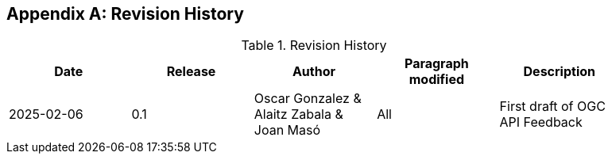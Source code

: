 [appendix]
== Revision History

[width="90%",options="header"]
.Revision History
|===
|Date |Release |Author |Paragraph modified |Description
|2025-02-06 |0.1 |Oscar Gonzalez & Alaitz Zabala & Joan Masó |All | First draft of OGC API Feedback
|===
